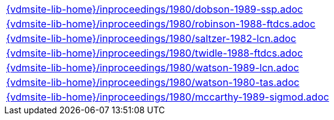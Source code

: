 //
// ============LICENSE_START=======================================================
//  Copyright (C) 2018 Sven van der Meer. All rights reserved.
// ================================================================================
// This file is licensed under the CREATIVE COMMONS ATTRIBUTION 4.0 INTERNATIONAL LICENSE
// Full license text at https://creativecommons.org/licenses/by/4.0/legalcode
// 
// SPDX-License-Identifier: CC-BY-4.0
// ============LICENSE_END=========================================================
//
// @author Sven van der Meer (vdmeer.sven@mykolab.com)
//

[cols="a", grid=rows, frame=none, %autowidth.stretch]
|===
|include::{vdmsite-lib-home}/inproceedings/1980/dobson-1989-ssp.adoc[]
|include::{vdmsite-lib-home}/inproceedings/1980/robinson-1988-ftdcs.adoc[]
|include::{vdmsite-lib-home}/inproceedings/1980/saltzer-1982-lcn.adoc[]
|include::{vdmsite-lib-home}/inproceedings/1980/twidle-1988-ftdcs.adoc[]
|include::{vdmsite-lib-home}/inproceedings/1980/watson-1989-lcn.adoc[]
|include::{vdmsite-lib-home}/inproceedings/1980/watson-1980-tas.adoc[]
|include::{vdmsite-lib-home}/inproceedings/1980/mccarthy-1989-sigmod.adoc[]
|===

